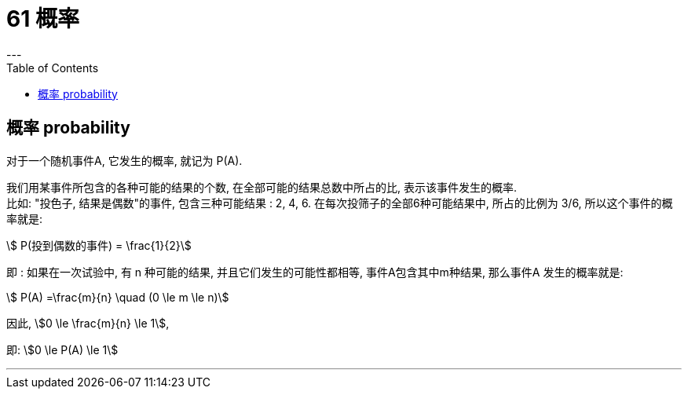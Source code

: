 
= 61 概率
:toc:
---

== 概率 probability

对于一个随机事件A, 它发生的概率, 就记为 P(A).

我们用某事件所包含的各种可能的结果的个数, 在全部可能的结果总数中所占的比, 表示该事件发生的概率. +
比如: "投色子, 结果是偶数"的事件, 包含三种可能结果 : 2, 4, 6.  在每次投筛子的全部6种可能结果中, 所占的比例为 3/6, 所以这个事件的概率就是:

stem:[ P(投到偶数的事件) = \frac{1}{2}]

即 : 如果在一次试验中, 有 n 种可能的结果, 并且它们发生的可能性都相等, 事件A包含其中m种结果, 那么事件A 发生的概率就是:

stem:[ P(A) =\frac{m}{n} \quad (0 \le m \le n)]

因此, stem:[0 \le \frac{m}{n} \le 1],

即: stem:[0 \le P(A) \le 1]











---
